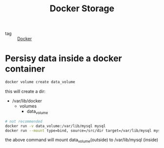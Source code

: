 :PROPERTIES:
:ID:       609fecf2-e147-46c3-ab2c-60f1999d3f9f
:END:
#+title: Docker Storage
#+filetags: :Docker:

- tag :: [[id:6dc973a1-10a6-4df0-9ad0-b5450121fb0c][Docker]]

* Persisy data inside a docker container

#+begin_src sh
docker volume create data_volume
#+end_src

this will create a dir:
- /var/lib/docker
  - volumes
    - data_volume

#+begin_src sh
# not recommended
docker run -v data_volume:/var/lib/mysql mysql
docker run --mount type=bind, source=/src/dir target=/var/lib/mysql mysql
#+end_src

the above command will mount data_volume(outside) to /var/lib/mysql (inside)

